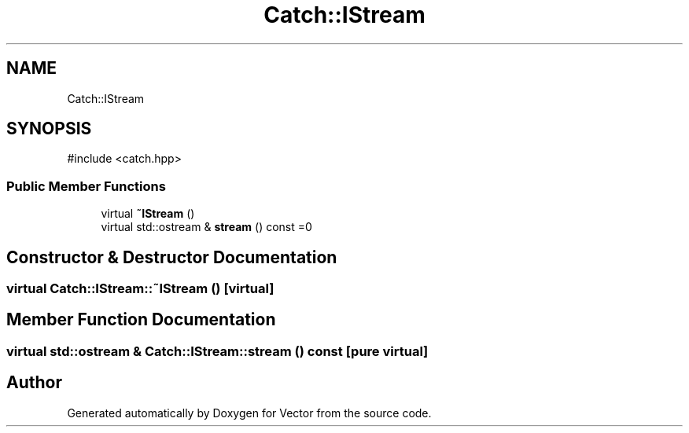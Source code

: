 .TH "Catch::IStream" 3 "Version v3.0" "Vector" \" -*- nroff -*-
.ad l
.nh
.SH NAME
Catch::IStream
.SH SYNOPSIS
.br
.PP
.PP
\fR#include <catch\&.hpp>\fP
.SS "Public Member Functions"

.in +1c
.ti -1c
.RI "virtual \fB~IStream\fP ()"
.br
.ti -1c
.RI "virtual std::ostream & \fBstream\fP () const =0"
.br
.in -1c
.SH "Constructor & Destructor Documentation"
.PP 
.SS "virtual Catch::IStream::~IStream ()\fR [virtual]\fP"

.SH "Member Function Documentation"
.PP 
.SS "virtual std::ostream & Catch::IStream::stream () const\fR [pure virtual]\fP"


.SH "Author"
.PP 
Generated automatically by Doxygen for Vector from the source code\&.

